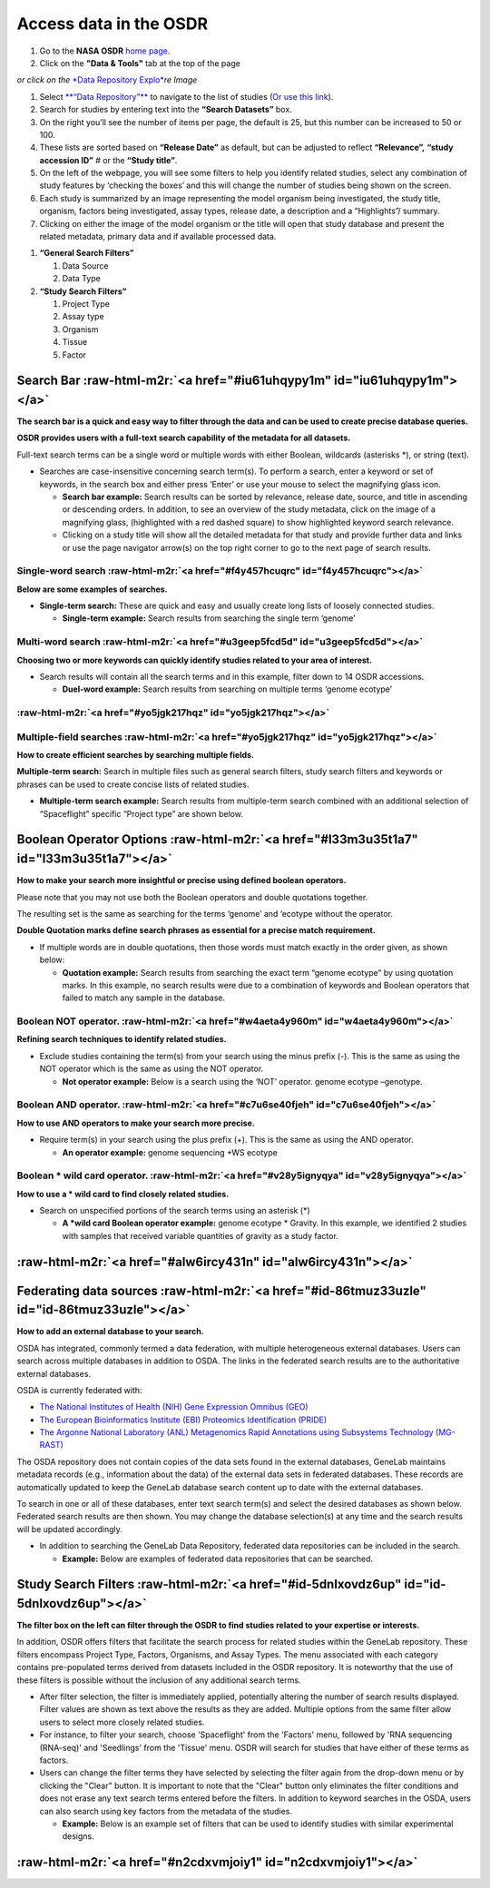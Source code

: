 .. role:: raw-html-m2r(raw)
   :format: html



Access data in the OSDR
=======================


#. Go to the **NASA OSDR** `home page <https://osdr.nasa.gov/bio/index.html>`_.
#. Click on the **"Data & Tools"** tab at the top of the page

*or click on the* `\ *Data Repository Explo* <https://osdr.nasa.gov/bio/repo/search?q=\&data\_source=cgene,alsda\&data\_type=study>`_\ *re Image*\ 


.. raw:: html

   <figure><img src=".gitbook/assets/Slide3 (2).png" alt="image showing what the button for the Data Repository Explorer looks like" width="375"><figcaption><p><a href="https://osdr.nasa.gov/bio/repo/search?q=&#x26;data_source=cgene,alsda&#x26;data_type=study"><em>or click on the Data Repository Explore Image</em></a> </p></figcaption></figure>



#. Select `\ **“Data Repository”** <https://osdr.nasa.gov/bio/repo/search?q=\&data\_source=cgene,alsda\&data\_type=study>`_ to navigate to the list of studies (\ `Or use this link <https://osdr.nasa.gov/bio/repo/search?q=\&data\_source=cgene,alsda\&data\_type=study>`_\ ).
#. Search for studies by entering text into the **“Search Datasets”** box.
#. On the right you’ll see the number of items per page, the default is 25, but this number can be increased to 50 or 100.
#. These lists are sorted based on **“Release Date”** as default, but can be adjusted to reflect **“Relevance”,** **“study accession ID”** # or the **“Study title”**.
#. On the left of the webpage, you will see some filters to help you identify related studies, select any combination of study features by ‘checking the boxes’ and this will change the number of studies being shown on the screen.
#. Each study is summarized by an image representing the model organism being investigated, the study title, organism, factors being investigated, assay types, release date, a description and a “Highlights”/ summary.
#. Clicking on either the image of the model organism or the title will open that study database and present the related metadata, primary data and if available processed data.


.. raw:: html

   <figure><img src=".gitbook/assets/image.png" alt=""><figcaption><p><em>The Open Science Data Repository search interface allows users to search, filter, and view search results, including titles, organisms, factors, descriptions, and experiment details. (1) This interface can be launched from the "Data &#x26; tools" search. (2) Search datasets, (3) select the number of studies on the page, (4). The Sort by options are set to release date and are highlighted red.  (5)  The General search Filter table . (6) The icon depicting the model organism is a link to more data about the study. (7) The title is a link to more data about the study.</em> </p></figcaption></figure>



.. raw:: html

   <figure><img src=".gitbook/assets/Slide6.png" alt="The input text describes two sections of a search interface. Section A, titled &#x22;General Search Filters,&#x22; provides options for filtering data sources (GeneLab, ALSDA, NIH GEO, EBI PRIDE, and ANL MG-RAST) and data types (Study, Experiment, Subject, Biospecimen, and Payload). It also includes a &#x22;Show more&#x22; button. Section B, titled &#x22;Study Search Filters,&#x22; offers project-type options for filtering studies, including Ground, Spaceflight, and High Altitude. The GeneLab, ASLSDA and Study data options have been selected and the boxes next to them are orange" width="176"><figcaption><p><em>Section A, titled "General Search Filters," provides options for filtering data sources (GeneLab, ALSDA, NIH GEO, EBI PRIDE, and ANL MG-RAST) and data types (Study, Experiment, Subject, Biospecimen, and Payload). It also includes a "Show more" button. Section B, titled "Study Search Filters," offers project-type options for filtering studies, including Ground, Spaceflight, and High Altitude. The GeneLab, ASLSDA and Study data options have been selected and the boxes next to them are orange.</em></p></figcaption></figure>



#. **“General Search Filters”**

   #. Data Source
   #. Data Type

#. **“Study Search Filters”**

   #. Project Type
   #. Assay type
   #. Organism
   #. Tissue
   #. Factor


Search Bar :raw-html-m2r:`<a href="#iu61uhqypy1m" id="iu61uhqypy1m"></a>`
^^^^^^^^^^^^^^^^^^^^^^^^^^^^^^^^^^^^^^^^^^^^^^^^^^^^^^^^^^^^^^^^^^^^^^^^^^^^^

**The search bar is a quick and easy way to filter through the data and can be used to create precise database queries.**

**OSDR provides users with a full-text search capability of the metadata for all datasets.**

Full-text search terms can be a single word or multiple words with either Boolean, wildcards (asterisks *), or string (text).


* Searches are case-insensitive concerning search term(s). To perform a search, enter a keyword or set of keywords, in the search box and either press ‘Enter’ or use your mouse to select the magnifying glass icon.

  * **Search bar example:** Search results can be sorted by relevance, release date, source, and title in ascending or descending orders. In addition, to see an overview of the study metadata, click on the image of a magnifying glass, (highlighted with a red dashed square) to show highlighted keyword search relevance.
  * Clicking on a study title will show all the detailed metadata for that study and provide further data and links or use the page navigator arrow(s) on the top right corner to go to the next page of search results.


.. raw:: html

   <figure><img src=".gitbook/assets/Slide9.png" alt="The NASA logo, website navigation menu, and page title are displayed in the header section. The left-hand side of the webpage contains the filters mentioned previously. In the center of the page, the “Search Datasets” box has been highlighted."><figcaption><p><em>The NASA logo, website navigation menu, and page title are displayed in the header section. The left-hand side of the webpage contains the filters mentioned previously. In the center of the page, the “Search Datasets” box has been highlighted.</em></p></figcaption></figure>


Single-word search :raw-html-m2r:`<a href="#f4y457hcuqrc" id="f4y457hcuqrc"></a>`
~~~~~~~~~~~~~~~~~~~~~~~~~~~~~~~~~~~~~~~~~~~~~~~~~~~~~~~~~~~~~~~~~~~~~~~~~~~~~~~~~~~~~

**Below are some examples of searches.**


* **Single-term search:** These are quick and easy and usually create long lists of loosely connected studies.

  * **Single-term example:** Search results from searching the single term ‘genome’

Multi-word search :raw-html-m2r:`<a href="#u3geep5fcd5d" id="u3geep5fcd5d"></a>`
~~~~~~~~~~~~~~~~~~~~~~~~~~~~~~~~~~~~~~~~~~~~~~~~~~~~~~~~~~~~~~~~~~~~~~~~~~~~~~~~~~~~

**Choosing two or more keywords can quickly identify studies related to your area of interest.**


* Search results will contain all the search terms and in this example, filter down to 14 OSDR accessions.

  * **Duel-word example:** Search results from searching on multiple terms ‘genome ecotype’


.. raw:: html

   <figure><img src=".gitbook/assets/Slide13 (2).png" alt="The NASA logo, website navigation menu, and page title are displayed in the header section. The left-hand side of the webpage contains the filters mentioned previously. In the center of the page the “Search Datasets” box has been highlighted, and the term “genome ecotype” has been entered. This search identifies 14 studies that use these terms in their metadata."><figcaption><p>The NASA logo, website navigation menu, and page title are displayed in the header section. The left-hand side of the webpage contains the filters mentioned previously. In the center of the page the “Search Datasets” box has been highlighted, and the term “genome ecotype” has been entered. This search identifies 14 studies that use these terms in their metadata.</p></figcaption></figure>


\ :raw-html-m2r:`<a href="#yo5jgk217hqz" id="yo5jgk217hqz"></a>`
~~~~~~~~~~~~~~~~~~~~~~~~~~~~~~~~~~~~~~~~~~~~~~~~~~~~~~~~~~~~~~~~~~~~~~~~

Multiple-field searches :raw-html-m2r:`<a href="#yo5jgk217hqz" id="yo5jgk217hqz"></a>`
~~~~~~~~~~~~~~~~~~~~~~~~~~~~~~~~~~~~~~~~~~~~~~~~~~~~~~~~~~~~~~~~~~~~~~~~~~~~~~~~~~~~~~~~~~

**How to create efficient searches by searching multiple fields.**

**Multiple-term search:** Search in multiple files such as general search filters, study search filters and keywords or phrases can be used to create concise lists of related studies.


* **Multiple-term search example:** Search results from multiple-term search combined with an additional selection of “Spaceflight” specific “Project type” are shown below.


.. raw:: html

   <figure><img src=".gitbook/assets/Slide15.png" alt="The NASA logo, website navigation menu, and page title are displayed in the header section. The left-hand side of the webpage contains the filters mentioned previously. In the center of the page the “Search Datasets” box has been highlighted, and the term “genome ecotype” has been entered. In addition, the “Space flight” has been selected as a factor and is highlighted with a red box. This search identifies 4 studies that use these terms in their metadata."><figcaption><p><em>The left-hand side of the webpage contains the filters mentioned previously. In the center of the page the “Search Datasets” box has been highlighted, and the term “genome ecotype” has been entered. In addition, the “Space flight” has been selected as a factor and is highlighted with a red box. This search identifies 4 studies that use these terms in their metadata but only the first 3 are shown.</em></p></figcaption></figure>


Boolean Operator Options :raw-html-m2r:`<a href="#l33m3u35t1a7" id="l33m3u35t1a7"></a>`
^^^^^^^^^^^^^^^^^^^^^^^^^^^^^^^^^^^^^^^^^^^^^^^^^^^^^^^^^^^^^^^^^^^^^^^^^^^^^^^^^^^^^^^^^^^

**How to make your search more insightful or precise using defined boolean operators.**

Please note that you may not use both the Boolean operators and double quotations together.

The resulting set is the same as searching for the terms ‘genome’ and ‘ecotype without the operator.


.. raw:: html

   <table data-header-hidden><thead><tr><th width="190"></th><th></th></tr></thead><tbody><tr><td>Operator</td><td></td></tr><tr><td>AND</td><td>ALL search terms must be present (default Boolean search)</td></tr><tr><td>OR</td><td>ANY of your search terms can be present</td></tr><tr><td>NOT</td><td>Exclude words from your search</td></tr></tbody></table>


**Double Quotation marks define search phrases as essential for a precise match requirement.**


* If multiple words are in double quotations, then those words must match exactly in the order given, as shown below:

  * **Quotation example:** Search results from searching the exact term “genome ecotype” by using quotation marks. In this example, no search results were due to a combination of keywords and Boolean operators that failed to match any sample in the database.


.. raw:: html

   <figure><img src=".gitbook/assets/Slide14 (1).png" alt="The NASA logo, website navigation menu, and page title are displayed in the header section. The left-hand side of the webpage contains the filters mentioned previously. In the center of the page the “Search Datasets” box has been highlighted, and the term “genome ecotype” has been entered, this time in quotation marks. This search resulted in no matches being found.  "><figcaption><p><em>The left-hand side of the webpage contains the "genotype ecotype" search results. In the center of the page the “Search Datasets” box has been highlighted, and the term “genome ecotype” has been entered, this time in quotation marks. This search resulted in no matches being found.</em> </p></figcaption></figure>


Boolean NOT operator. :raw-html-m2r:`<a href="#w4aeta4y960m" id="w4aeta4y960m"></a>`
~~~~~~~~~~~~~~~~~~~~~~~~~~~~~~~~~~~~~~~~~~~~~~~~~~~~~~~~~~~~~~~~~~~~~~~~~~~~~~~~~~~~~~~~

**Refining search techniques to identify related studies.**


* Exclude studies containing the term(s) from your search using the minus prefix (-). This is the same as using the NOT operator which is the same as using the NOT operator.

  * **Not operator example:** Below is a search using the ‘NOT’ operator. genome ecotype –genotype.


.. raw:: html

   <figure><img src=".gitbook/assets/Slide16 (1).png" alt="The NASA logo, website navigation menu, and page title are displayed in the header section. The left-hand side of the webpage contains the filters mentioned previously. In the center of the page the “Search Datasets” box has been highlighted, and the terms “genome ecotype - genotypes” are highlighted to show how Not operators can be used to adjust the search results."><figcaption><p><em>The left-hand side of the webpage contains the "genome ecotype - genotypes" search results. In the center of the page the “Search Datasets” box has been highlighted, and the terms “genome ecotype - genotypes” are highlighted to show how Not operators can be used to adjust the search results.</em></p></figcaption></figure>


Boolean AND operator. :raw-html-m2r:`<a href="#c7u6se40fjeh" id="c7u6se40fjeh"></a>`
~~~~~~~~~~~~~~~~~~~~~~~~~~~~~~~~~~~~~~~~~~~~~~~~~~~~~~~~~~~~~~~~~~~~~~~~~~~~~~~~~~~~~~~~

**How to use AND operators to make your search more precise.**


* Require term(s) in your search using the plus prefix (+). This is the same as using the AND operator.

  * **An operator example:** genome sequencing +WS ecotype


.. raw:: html

   <figure><img src=".gitbook/assets/Slide17 (1).png" alt="The left-hand side of the webpage contains the filters mentioned previously. In the center of the page the “Search Datasets” box has been highlighted, and the terms “genome ecotype + WS ecotype” are highlighted to show how AND operators can be used to adjust the search results."><figcaption><p><em>The left-hand side of the webpage contains the filters mentioned previously. In the center of the page the “Search Datasets” box has been highlighted, and the terms “genome ecotype + WS ecotype” are highlighted to show how AND operators can be used to adjust the search results.</em></p></figcaption></figure>


Boolean * wild card operator. :raw-html-m2r:`<a href="#v28y5ignyqya" id="v28y5ignyqya"></a>`
~~~~~~~~~~~~~~~~~~~~~~~~~~~~~~~~~~~~~~~~~~~~~~~~~~~~~~~~~~~~~~~~~~~~~~~~~~~~~~~~~~~~~~~~~~~~~~~~

**How to use a * wild card to find closely related studies.**


* Search on unspecified portions of the search terms using an asterisk (*)

  * **A *wild card Boolean operator example:** genome ecotype * Gravity. In this example, we identified 2 studies with samples that received variable quantities of gravity as a study factor.


.. raw:: html

   <figure><img src=".gitbook/assets/Slide18 (1).png" alt="The NASA logo, website navigation menu, and page title are displayed in the header section. The left-hand side of the webpage contains the filters mentioned previously. In the center of the page the “Search Datasets” box has been highlighted, and the terms “genome ecotype + * Gravity” is highlighted to show how unspecified “wild card” operators can be used to adjust the search result."><figcaption><p><em>The left-hand side of the webpage contains filters with a Booealn wild card operator being used to define the gravity level. In the center of the page the “Search Datasets” box has been highlighted, and the terms “genome ecotype + * Gravity” is highlighted to show how unspecified “wild card” operators can be used to adjust the search result.</em></p></figcaption></figure>


\ :raw-html-m2r:`<a href="#alw6ircy431n" id="alw6ircy431n"></a>`
^^^^^^^^^^^^^^^^^^^^^^^^^^^^^^^^^^^^^^^^^^^^^^^^^^^^^^^^^^^^^^^^^^^^^^^^

Federating data sources :raw-html-m2r:`<a href="#id-86tmuz33uzle" id="id-86tmuz33uzle"></a>`
^^^^^^^^^^^^^^^^^^^^^^^^^^^^^^^^^^^^^^^^^^^^^^^^^^^^^^^^^^^^^^^^^^^^^^^^^^^^^^^^^^^^^^^^^^^^^^^^

**How to add an external database to your search.**

OSDA has integrated, commonly termed a data federation, with multiple heterogeneous external databases. Users can search across multiple databases in addition to OSDA. The links in the federated search results are to the authoritative external databases.

OSDA is currently federated with:


* `The National Institutes of Health (NIH) Gene Expression Omnibus (GEO) <https://www.ncbi.nlm.nih.gov/geo/>`_
* `The European Bioinformatics Institute (EBI) Proteomics Identification (PRIDE) <https://www.ebi.ac.uk/pride/archive/>`_
* `The Argonne National Laboratory (ANL) Metagenomics Rapid Annotations using Subsystems Technology (MG-RAST) <http://metagenomics.anl.gov/>`_

The OSDA repository does not contain copies of the data sets found in the external databases, GeneLab maintains metadata records (e.g., information about the data) of the external data sets in federated databases. These records are automatically updated to keep the GeneLab database search content up to date with the external databases.

To search in one or all of these databases, enter text search term(s) and select the desired databases as shown below. Federated search results are then shown. You may change the database selection(s) at any time and the search results will be updated accordingly.


* In addition to searching the GeneLab Data Repository, federated data repositories can be included in the search.

  * **Example:** Below are examples of federated data repositories that can be searched.


.. raw:: html

   <figure><img src=".gitbook/assets/Slide19.png" alt="The chart shows the user which of the specific databases have been selected to be included in the general search filters. If the user does not have a specific database in mind GeneLab and ALSDA are automatically selected, these options can be left on or turned off or they can also add NIH GEO, EBI PRIDE and AML MG-RAST to search." width="563"><figcaption><p><em>The user can select specific databases to be included in the general search filters. If the user does not have a specific database in mind GeneLab and ALSDA are automatically selected, these options can be left on or turned off or they can also add NIH GEO, EBI PRIDE and AML MG-RAST to search.</em></p></figcaption></figure>


Study Search Filters :raw-html-m2r:`<a href="#id-5dnlxovdz6up" id="id-5dnlxovdz6up"></a>`
^^^^^^^^^^^^^^^^^^^^^^^^^^^^^^^^^^^^^^^^^^^^^^^^^^^^^^^^^^^^^^^^^^^^^^^^^^^^^^^^^^^^^^^^^^^^^

**The filter box on the left can filter through the OSDR to find studies related to your expertise or interests.**

In addition, OSDR offers filters that facilitate the search process for related studies within the GeneLab repository. These filters encompass Project Type, Factors, Organisms, and Assay Types. The menu associated with each category contains pre-populated terms derived from datasets included in the OSDR repository. It is noteworthy that the use of these filters is possible without the inclusion of any additional search terms.


* After filter selection, the filter is immediately applied, potentially altering the number of search results displayed. Filter values are shown as text above the results as they are added. Multiple options from the same filter allow users to select more closely related studies.
* For instance, to filter your search, choose 'Spaceflight' from the 'Factors' menu, followed by 'RNA sequencing (RNA-seq)' and 'Seedlings' from the 'Tissue' menu. OSDR will search for studies that have either of these terms as factors.
* Users can change the filter terms they have selected by selecting the filter again from the drop-down menu or by clicking the "Clear" button. It is important to note that the "Clear" button only eliminates the filter conditions and does not erase any text search terms entered before the filters. In addition to keyword searches in the OSDA, users can also search using key factors from the metadata of the studies.

  * **Example:** Below is an example set of filters that can be used to identify studies with similar experimental designs.


.. raw:: html

   <figure><img src=".gitbook/assets/Slide20.png" alt="The Image shows a series of Filters grouped by Assay type, Organism, Tissue and Factor. Spaceflight, RNAseq, Plant and Seedling were selected."><figcaption><p><em>The Image shows a series of Filters grouped by Assay type, Organism, Tissue and Factor. Spaceflight, RNAseq, Plant and Seedling were selected.</em></p></figcaption></figure>


\ :raw-html-m2r:`<a href="#n2cdxvmjoiy1" id="n2cdxvmjoiy1"></a>`
^^^^^^^^^^^^^^^^^^^^^^^^^^^^^^^^^^^^^^^^^^^^^^^^^^^^^^^^^^^^^^^^^^^^^^^^
